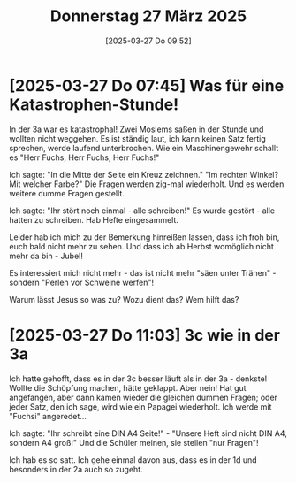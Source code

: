 #+title:      Donnerstag 27 März 2025
#+date:       [2025-03-27 Do 09:52]
#+filetags:   :journal:
#+identifier: 20250327T095247

* [2025-03-27 Do 07:45] Was für eine Katastrophen-Stunde!

In der 3a war es katastrophal! Zwei Moslems saßen in der Stunde und wollten nicht weggehen. Es ist ständig laut, ich kann keinen Satz fertig sprechen, werde laufend unterbrochen. Wie ein Maschinengewehr schallt es "Herr Fuchs, Herr Fuchs, Herr Fuchs!"

Ich sagte: "In die Mitte der Seite ein Kreuz zeichnen." "Im rechten Winkel? Mit welcher Farbe?" Die Fragen werden zig-mal wiederholt. Und es werden weitere dumme Fragen gestellt.

Ich sagte: "Ihr stört noch einmal - alle schreiben!" Es wurde gestört - alle hatten zu schreiben. Hab Hefte eingesammelt.

Leider hab ich mich zu der Bemerkung hinreißen lassen, dass ich froh bin, euch bald nicht mehr zu sehen. Und dass ich ab Herbst womöglich nicht mehr da bin - Jubel!

Es interessiert mich nicht mehr - das ist nicht mehr "säen unter Tränen" - sondern "Perlen vor Schweine werfen"!

Warum lässt Jesus so was zu? Wozu dient das? Wem hilft das?

* [2025-03-27 Do 11:03] 3c wie in der 3a

Ich hatte gehofft, dass es in der 3c besser läuft als in der 3a - denkste! Wollte die Schöpfung machen, hätte geklappt. Aber nein! Hat gut angefangen, aber dann kamen wieder die gleichen dummen Fragen; oder jeder Satz, den ich sage, wird wie ein Papagei wiederholt. Ich werde mit "Fuchsi" angeredet...

Ich sagte: "Ihr schreibt eine DIN A4 Seite!" - "Unsere Heft sind nicht DIN A4, sondern A4 groß!" Und die Schüler meinen, sie stellen "nur Fragen"!

Ich hab es so satt. Ich gehe einmal davon aus, dass es in der 1d und besonders in der 2a auch so zugeht.


